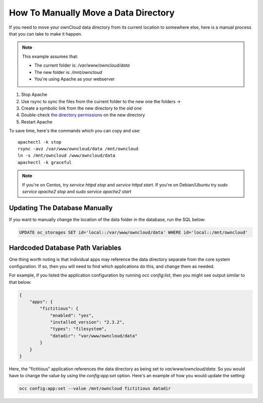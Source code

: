 =====================================
How To Manually Move a Data Directory
=====================================

If you need to move your ownCloud data directory from its current location to
somewhere else, here is a manual process that you can take to make it happen.

.. NOTE:: 
   This example assumes that:

   - The current folder is: `/var/www/owncloud/data`
   - The new folder is: `/mnt/owncloud`
   - You're using Apache as your webserver

1. Stop Apache
2. Use rsync to sync the files from the current folder to the new one the folders -> 
3. Create a symbolic link from the new directory to the old one 
4. Double-check `the directory permissions`_ on the new directory 
5. Restart Apache

To save time, here's the commands which you can copy and use::

  apachectl -k stop 
  rsync -avz /var/www/owncloud/data /mnt/owncloud
  ln -s /mnt/owncloud /www/owncloud/data
  apachectl -k graceful 

.. NOTE:: 
   If you're on Centos, try `service httpd stop` and `service httpd start`.
   If you're on Debian/Ubuntu try `sudo service apache2 stop` and `sudo service apache2 start`

Updating The Database Manually
~~~~~~~~~~~~~~~~~~~~~~~~~~~~~~

If you want to manually change the location of the data folder in the database,
run the SQL below:

.. code-block::
   
  UPDATE oc_storages SET id='local::/var/www/owncloud/data' WHERE id='local::/mnt/owncloud'

Hardcoded Database Path Variables 
~~~~~~~~~~~~~~~~~~~~~~~~~~~~~~~~~

One thing worth noting is that individual apps may reference the data directory
separate from the core system configuration. If so, then you will need to find
which applications do this, and change them as needed. 

For example, if you listed the application configuration by running `occ
config:list`, then you might see output similar to that below:

.. code-block::

  {
      "apps": {
          "fictitious": {
              "enabled": "yes",
              "installed_version": "2.3.2",
              "types": "filesystem",
              "datadir": "var/www/owncloud/data"
          }
      }
  }

Here, the "fictitious" application references the data directory as being set to
`var/www/owncloud/data`. So you would have to change the value by using the
`config:app:set` option. Here's an example of how you would update the setting:

.. code-block::

  occ config:app:set --value /mnt/owncloud fictitious datadir

.. Links

.. _the directory permissions: https://doc.owncloud.org/server/9.1/admin_manual/installation/installation_wizard.html#strong-perms-label
